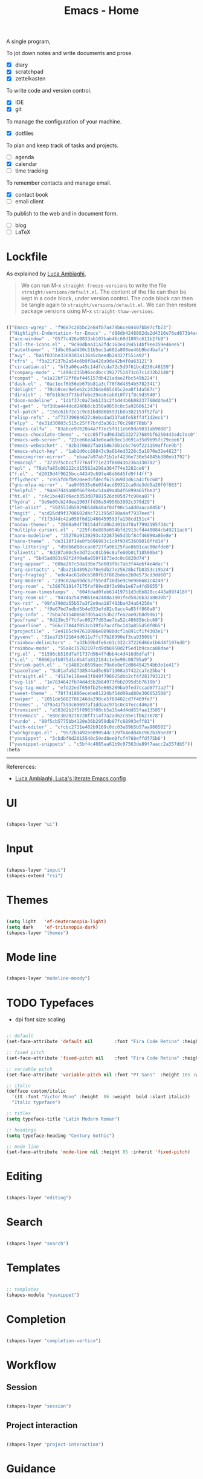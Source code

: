 #+STARTUP: overview
#+FILETAGS: :emacs:




#+title:Emacs - Home
#+PROPERTY: header-args:emacs-lisp :results none :tangle ./home.el :mkdirp yes



A single program,

To jot down notes and write documents and prose.
- [X] diary
- [X] scratchpad
- [X] zettelkasten

To write code and version control.
- [X] IDE
- [X] git

To manage the configuration of your machine.
- [X] dotfiles

To plan and keep track of tasks and projects.
- [ ] agenda
- [X] calendar
- [ ] time tracking

To remember contacts and manage email.
- [X] contact book
- [ ] email client

To publish to the web and in document form.
- [ ] blog
- [ ] LaTeX

* Lockfile

As explained by [[https://www.lucacambiaghi.com/vanilla-emacs/readme.html#3.2.straight_lockfile][Luca Ambiaghi]],

#+begin_quote

We can run M-x ~straight-freeze-versions~ to write the file ~straight/versions/default.el~. The content of the file can then be kept in a code block, under version control. The code block can then be tangle again to ~straight/versions/default.el~. We can then restore package versions using M-x ~straight-thaw-versions~.

#+end_quote

#+begin_src emacs-lisp :tangle ~/.emacs.d/straight/versions/default.el

(("Emacs-wgrep" . "f9687c28bbc2e84f87a479b6ce04407bb97cfb23")
 ("Highlight-Indentation-for-Emacs" . "d88db4248882da2d4316e76ed673b4ac1fa99ce3")
 ("ace-window" . "0577c426a9833ab107bab46c60d1885c611b2fb9")
 ("all-the-icons.el" . "9c90dbaa31a2fdc163e4394514bf9ee359e46ee5")
 ("autothemer" . "1dbc06ad430c51b5ec1a602a808ee46b9bd4bafa")
 ("avy" . "ba5f035be33693d1a136a5cbeedb24327f551a92")
 ("cfrs" . "f3a21f237b2a54e6b9f8a420a9da42b4f0a63121")
 ("circadian.el" . "bf5a00ea45c14dfdcda72c5d9f61bcd230c48159")
 ("company-mode" . "1490c235b96acdbcc3927751473c67c1d32b2148")
 ("compat" . "e1a22bf72ff8af445157db421adae2fbc549b224")
 ("dash.el" . "0ac1ecf6b56eb67bb81a3cf70f8d4354b5782341")
 ("delight" . "70cb8cec9e5eb2c24364e065d85c2ea8f14a587c")
 ("dirvish" . "0f61b3e3f73bdfebe29ea6cab810f71f8c9d3540")
 ("doom-modeline" . "1d1f37c0a73eb131c2fbd44b6b08237760dd4e43")
 ("el-get" . "bf3dba444dcd240b8cb358a0850c8c5a92606134")
 ("el-patch" . "156c61b72c1c9c61bd886b5931b8a382153f52fa")
 ("elisp-refs" . "af73739084637c8ebadad337a8fe58ff4f1d2ec1")
 ("elpy" . "de31d30003c515c25ff7bfd3a361c70c298f78bb")
 ("emacs-calfw" . "03abce97620a4a7f7ec5f911e669da9031ab9088")
 ("emacs-chocolate-theme" . "ccc05f7ad96d3d1332727689bf6250443adc7ec0")
 ("emacs-web-server" . "22ce66ea43e0eadb9ec1d691a35d9695fc29cee6")
 ("emacs-websocket" . "82b370602fa0158670b1c6c769f223159affce9b")
 ("emacs-which-key" . "1ab1d0cc88843c9a614ed3226c5a1070e32e4823")
 ("emacsmirror-mirror" . "ebaa7a97ab71b1af4236e730e54845b380eb1792")
 ("emacsql" . "373975cbccf7776af771e23f86043b236a330702")
 ("epl" . "78ab7a85c08222cd15582a298a364774e3282ce6")
 ("f.el" . "d2019d4f9625bcc44349c69fe46d6645fd9ff4ff")
 ("flycheck" . "c955fd6fb970eed5fdecf675369d3d61a41f6c68")
 ("gnu-elpa-mirror" . "aa9f0535e6e034acd89312ca0de3dd5a20f0f883")
 ("helpful" . "94a07d49a80f66f8ebc54a49a4b4f6899a65fbe3")
 ("ht.el" . "c4c1be487d6ecb353d07881526db05d7fc90ea87")
 ("hydra" . "9e9e00cb240ea1903ffd36a54956b3902c379d29")
 ("let-alist" . "592553db5929b54db40af0df90c5add0aaca045b")
 ("magit" . "acd26dd9f3708602d4c721395d790a4af7937eed")
 ("melpa" . "f1f3d4dc42a050f6d1b466459593fa198cd151c4")
 ("modus-themes" . "2860a94f78154dfdd0b2d01bdf0af7992195f34c")
 ("multiple-cursors.el" . "225fc0e889e094bfd2913cfd448084cb49211ac6")
 ("nano-modeline" . "35276a9139293c42287565d3bf84f46090a86e8e")
 ("nano-theme" . "de3118f14e0fb696983c1c9f93453609010ffd14")
 ("no-littering" . "d9db6d88ccae0727fa96125fae8601cac80efde0")
 ("olivetti" . "8d287a80c5e3d72ac01b56c8afe60b01f18500b4")
 ("org" . "5b45ad083c92f24f0e8a859f1873edc0c6820d74")
 ("org-appear" . "60ba267c5da336e75e603f8c7ab3f44e6f4e4dac")
 ("org-contacts" . "dba21b48952e78e9db27e25628bcfb0353c19b24")
 ("org-fragtog" . "ede4ac61e8cb580f63f882bdee2b0e573cd3dd60")
 ("org-modern" . "239c02aa99dc52755edf38d5e9c9e986683c4249")
 ("org-roam" . "c3867619147175faf89ed8f3e90a1e67a4fd9655")
 ("org-roam-timestamps" . "604fdad0feb61419751d3d6b828cc443a99f418f")
 ("org-roam-ui" . "9474a254390b1e42488a1801fed5826b32a8030b")
 ("ox-rst" . "99fa790da55b57a3f2e9aa187493ba434a64250e")
 ("pfuture" . "f9e67bd7edbd5b4e033efd82c0acc4a85ff860a8")
 ("pkg-info" . "76ba7415480687d05a4353b27fea2ae02b8d9d61")
 ("posframe" . "0d23bc5f7cfac00277d83ae7ba52c48685bcbc68")
 ("powerline" . "566c77844f053cb39fa7acdfbc143a855450f0b5")
 ("projectile" . "2e4105c947610986e08980dcf1a891cf1f4303e1")
 ("pyvenv" . "31ea715f2164dd611e7fc77b26390ef3ca93509b")
 ("rainbow-delimiters" . "a32b39bdfe6c61c322c37226d66e1b6d4f107ed0")
 ("rainbow-mode" . "55a8c15782197cd9db8950d2f5ed1b9caca08dae")
 ("rg.el" . "51596cb516d7af1737d964ffdbb4c4d416d6dfaf")
 ("s.el" . "08661efb075d1c6b4fa812184c1e5e90c08795a9")
 ("shrink-path.el" . "c14882c8599aec79a6e8ef2d06454254bb3e1e41")
 ("spaceline" . "9a81afa52738544ad5e8b71308a37422ca7e25ba")
 ("straight.el" . "4517e118ee43f849f708025dbb2cf4f281793121")
 ("svg-lib" . "1e7834642fb74d4d5b2b84973fbb2095d5b7618b")
 ("svg-tag-mode" . "efd22edf650fb25e665269ba9fed7ccad0771a2f")
 ("sweet-theme" . "78f741806ecebe01224bf54d09ad80e306652508")
 ("swiper" . "2051de5882706246da298ce5f60482cd7f469fe7")
 ("themes" . "d79a41f593c69697af1ddaac971c0c47ecc446a8")
 ("transient" . "a583d2b2f5f8963f08cb5a15a4d4dd55faa13585")
 ("treemacs" . "e80c3020270720ff114f7a2ad62c85e1fb627678")
 ("vundo" . "80f5cb5775bb4120e36b2959db07fc88993eff81")
 ("with-editor" . "cfcbc2731e402b9169c0dc03e89b5b57aa988502")
 ("workgroups.el" . "9572b3492ee09054dc329f64ed846c962b395e39")
 ("yasnippet" . "5cbdbf0d2015540c59ed8ee0fcf4788effdf75b6")
 ("yasnippet-snippets" . "c5bf4c4085aa61b9c07563de89f7aacc2a357db5"))
:beta

#+end_src

-----
References:

- [[https://www.lucacambiaghi.com/vanilla-emacs/readme.html][Luca Ambiaghi, Luca's literate Emacs config]]


* UI

#+begin_src emacs-lisp

(shapes-layer "ui")

#+end_src

* Input

#+begin_src emacs-lisp

(shapes-layer "input")
(shapes-extend "rsi")

#+end_src

* Themes

#+begin_src emacs-lisp

(setq light   'ef-deuteranopia-light)
(setq dark    'ef-tritanopia-dark)
(shapes-layer "themes")

#+end_src

* Mode line

#+begin_src emacs-lisp

(shapes-layer "modeline-moody")

#+end_src

* TODO Typefaces

- dpi font size scaling

#+begin_src emacs-lisp

;; default
(set-face-attribute 'default nil        :font "Fira Code Retina" :height 93)

;; fixed pitch
(set-face-attribute 'fixed-pitch nil    :font "Fira Code Retina" :height 93)

;; variable pitch
(set-face-attribute 'variable-pitch nil :font "PT Sans"  :height 105 :weight 'regular)

;; italic
(defface custom/italic
  '((t :font "Victor Mono" :height  86 :weight  bold :slant italic))
  "Italic typeface")

;; titles
(setq typeface-title "Latin Modern Roman")

;; headings
(setq typeface-heading "Century Gothic")

;; mode line
(set-face-attribute 'mode-line nil :height 85 :inherit 'fixed-pitch)

#+end_src


* Editing

#+begin_src emacs-lisp

(shapes-layer "editing")

#+end_src

* Search

#+begin_src emacs-lisp

(shapes-layer "search")

#+end_src

* Templates

#+begin_src emacs-lisp

;; templates
(shapes-module "yasnippet")

#+end_src

* Completion

#+begin_src emacs-lisp

(shapes-layer "completion-vertico")

#+end_src


* Workflow
** Session

#+begin_src emacs-lisp

(shapes-layer "session")

#+end_src

** Project interaction

#+begin_src emacs-lisp

(shapes-layer "project-interaction")

#+end_src

* Guidance

#+begin_src emacs-lisp

(shapes-module "counsel")
(shapes-module "helpful")
(shapes-module "which-key")

#+end_src

* Navigation

#+begin_src emacs-lisp

(shapes-layer "navigation")

#+end_src


* Version control

#+begin_src emacs-lisp

(shapes-layer "version-control")

#+end_src

* File management

#+begin_src emacs-lisp

(shapes-layer "file-management")

#+end_src


* IDE

#+begin_src emacs-lisp

(shapes-layer "ide")

#+end_src

* PDF

#+begin_src emacs-lisp

(shapes-layer "pdf")

#+end_src

* LaTeX

#+begin_src emacs-lisp

(shapes-layer "latex")

#+end_src

* Org Mode

#+begin_src emacs-lisp

(shapes-layer "org")
(shapes-layer "org-ui")
(shapes-layer "org-typesetting")
(shapes-layer "org-latex-preview")

;; custom links
(@custom/org-dir-link "msc1" (concat home "studio/academic/education/TU Delft/MSc/Space Flight/SPF-1/"))

;; org-agenda
(shapes-layer "org-agenda")

(setq org-tag-alist
      '((:startgroup)
	;; Put mutually exclusive tags here
        ("internship" . ?u)
	(:endgroup)))

(setq org-super-agenda-groups
      '(;; Each group has an implicit boolean OR operator between its selectors.
        (:name "Today"  ; Optionally specify section name
               :time-grid t  ; Items that appear on the time grid
               :todo "TODAY")  ; Items that have this TODO keyword
        (:name "Important"
               ;; Single arguments given alone
               :priority "A")
        (:name "Birthdays"
               ;; Single arguments given alone
               :file-path ".*/contact book.org")
        (:priority<= "B"
                     ;; Show this section after "Today" and "Important", because
                     ;; their order is unspecified, defaulting to 0. Sections
                     ;; are displayed lowest-number-first.
                     :order 1)
        ;; After the last group, the agenda will display items that didn't
        ;; match any of these groups, with the default order position of 99
        ))

;; org-gtd
(shapes-layer "org-gtd")

#+end_src
